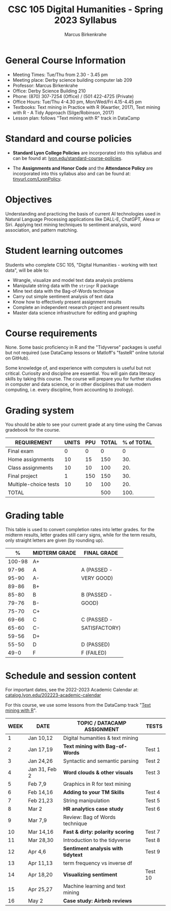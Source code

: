 #+TITLE: CSC 105 Digital Humanities - Spring 2023 Syllabus
#+AUTHOR: Marcus Birkenkrahe
#+startup: overview hideblocks indent
#+options: toc:nil
#+startup: overview
* General Course Information

- Meeting Times: Tue/Thu from 2.30 - 3.45 pm
- Meeting place: Derby science building computer lab 209
- Professor: Marcus Birkenkrahe
- Office: Derby Science Building 210
- Phone: (870) 307-7254 (Office) / (501 422-4725 (Private)
- Office Hours: Tue/Thu 4-4.30 pm, Mon/Wed/Fri 4.15-4.45 pm
- Textbooks: Text mining in Practice with R (Kwartler, 2017), Text
  mining with R - A Tidy Approach (Silge/Robinson, 2017)
- Lesson plan: follows "Text mining with R" track in DataCamp

* Standard and course policies

- *Standard Lyon College Policies* are incorporated into this syllabus
  and can be found at: [[http://www.lyon.edu/standard-course-policies][lyon.edu/standard-course-policies]].

- The *Assignments and Honor Code* and the *Attendance Policy* are
  incorporated into this syllabus also and can be found at:
  [[https://tinyurl.com/LyonPolicy][tinyurl.com/LyonPolicy]].

* Objectives

Understanding and practicing the basis of current AI technologies used
in Natural Language Processing applications like DALL-E, ChatGPT,
Alexa or Siri. Applying text mining techniques to sentiment analysis,
word association, and pattern matching.

* Student learning outcomes

Students who complete CSC 105, "Digital Humanities - working with
text data", will be able to:

- Wrangle, visualize and model text data analysis problems
- Manipulate string data with the ~stringr~ R package
- Mine text data with the Bag-of-Words technique
- Carry out simple sentiment analysis of text data
- Know how to effectively present assignment results
- Complete an independent research project and present results
- Master data science infrastructure for editing and graphing

* Course requirements

None. Some basic proficiency in R and the "Tidyverse" packages is
useful but not required (use DataCamp lessons or Matloff's "fasteR"
online tutorial on GitHub).

Some knowledge of, and experience with computers is useful but not
critical. Curiosity and discipline are essential. You will gain
data literacy skills by taking this course. The course will prepare
you for further studies in computer and data science, or in other
disciplines that use modern computing, i.e. every discipline, from
accounting to zoology).

* Grading system

You should be able to see your current grade at any time using the
Canvas gradebook for the course.

| REQUIREMENT           | UNITS | PPU | TOTAL | % of TOTAL |
|-----------------------+-------+-----+-------+------------|
| Final exam            |     0 |   0 |     0 |          0 |
| Home assignments      |    10 |  15 |   150 |        30. |
| Class assignments     |    10 |  10 |   100 |        20. |
| Final project         |     1 | 150 |   150 |        30. |
| Multiple-choice tests |    10 |  10 |   100 |        20. |
|-----------------------+-------+-----+-------+------------|
| TOTAL                 |       |     |   500 |       100. |
|-----------------------+-------+-----+-------+------------|
#+TBLFM: @2$4=$2*$3::@2$5=(@2$4/@7$4)::@3$4=$2*$3::@3$5=(@3$4/@7$4)*100::@4$4=$2*$3::@4$5=(@4$4/@7$4)*100::@5$4=$2*$3::@5$5=(@5$4/@7$4)*100::@6$4=@6$2*@6$3::@6$5=(@6$4/@7$4)*100::@7$4=vsum(@2..@6)::@7$5=vsum(@2..@6)

* Grading table

This table is used to convert completion rates into letter grades. for
the midterm results, letter grades still carry signs, while for the
term results, only straight letters are given (by rounding up).

|--------+---------------+---------------|
|      *%* | *MIDTERM GRADE* | *FINAL GRADE*   |
|--------+---------------+---------------|
| 100-98 | A+            |               |
|  97-96 | A             | A (PASSED -   |
|  95-90 | A-            | VERY GOOD)    |
|--------+---------------+---------------|
|  89-86 | B+            |               |
|  85-80 | B             | B (PASSED -   |
|  79-76 | B-            | GOOD)         |
|--------+---------------+---------------|
|  75-70 | C+            |               |
|  69-66 | C             | C (PASSED -   |
|  65-60 | C-            | SATISFACTORY) |
|--------+---------------+---------------|
|  59-56 | D+            |               |
|  55-50 | D             | D (PASSED)    |
|--------+---------------+---------------|
|   49-0 | F             | F (FAILED)    |
|--------+---------------+---------------|
* Schedule and session content

For important dates, see the 2022-2023 Academic Calendar at:
[[https://catalog.lyon.edu/202223-academic-calendar][catalog.lyon.edu/202223-academic-calendar]]

For this course, we use some lessons from the DataCamp track "[[https://app.datacamp.com/learn/skill-tracks/text-mining-with-r][Text
mining with R]]".

| WEEK | DATE          | TOPIC / *DATACAMP ASSIGNMENT*      | TESTS   |
|------+---------------+----------------------------------+---------|
|    1 | Jan 10,12     | Digital humanities & text mining |         |
|------+---------------+----------------------------------+---------|
|    2 | Jan 17,19     | *Text mining with Bag-of-Words*    | Test 1  |
|------+---------------+----------------------------------+---------|
|    3 | Jan 24,26     | Syntactic and semantic parsing   | Test 2  |
|------+---------------+----------------------------------+---------|
|    4 | Jan 31, Feb 2 | *Word clouds & other visuals*      | Test 3  |
|------+---------------+----------------------------------+---------|
|    5 | Feb 7,9       | Graphics in R for text mining    |         |
|------+---------------+----------------------------------+---------|
|    6 | Feb 14,16     | *Adding to your TM Skills*         | Test 4  |
|------+---------------+----------------------------------+---------|
|    7 | Feb 21,23     | String manipulation              | Test 5  |
|------+---------------+----------------------------------+---------|
|    8 | Mar 2         | *HR analytics case study*          | Test 6  |
|------+---------------+----------------------------------+---------|
|    9 | Mar 7,9       | Review: Bag of Words technique   |         |
|------+---------------+----------------------------------+---------|
|   10 | Mar 14,16     | *Fast & dirty: polarity scoring*   | Test 7  |
|------+---------------+----------------------------------+---------|
|   11 | Mar 28,30     | Introduction to the tidyverse    | Test 8  |
|------+---------------+----------------------------------+---------|
|   12 | Apr 4,6       | *Sentiment analysis with tidytext* | Test 9  |
|------+---------------+----------------------------------+---------|
|   13 | Apr 11,13     | term frequency vs inverse df     |         |
|------+---------------+----------------------------------+---------|
|   14 | Apr 18,20     | *Visualizing sentiment*            | Test 10 |
|------+---------------+----------------------------------+---------|
|   15 | Apr 25,27     | Machine learning and text mining |         |
|------+---------------+----------------------------------+---------|
|   16 | May 2         | *Case study: Airbnb reviews*       |         |
|------+---------------+----------------------------------+---------|
